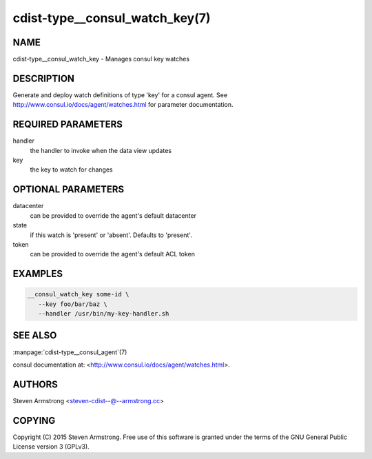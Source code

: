 cdist-type__consul_watch_key(7)
===============================

NAME
----
cdist-type__consul_watch_key - Manages consul key watches


DESCRIPTION
-----------
Generate and deploy watch definitions of type 'key' for a consul agent.
See http://www.consul.io/docs/agent/watches.html for parameter documentation.


REQUIRED PARAMETERS
-------------------
handler
   the handler to invoke when the data view updates

key
   the key to watch for changes


OPTIONAL PARAMETERS
-------------------
datacenter
   can be provided to override the agent's default datacenter

state
   if this watch is 'present' or 'absent'. Defaults to 'present'.

token
   can be provided to override the agent's default ACL token


EXAMPLES
--------

.. code-block:: sh

    __consul_watch_key some-id \
       --key foo/bar/baz \
       --handler /usr/bin/my-key-handler.sh


SEE ALSO
--------
:manpage:`cdist-type__consul_agent`\ (7)

consul documentation at: <http://www.consul.io/docs/agent/watches.html>.


AUTHORS
-------
Steven Armstrong <steven-cdist--@--armstrong.cc>


COPYING
-------
Copyright \(C) 2015 Steven Armstrong. Free use of this software is
granted under the terms of the GNU General Public License version 3 (GPLv3).
